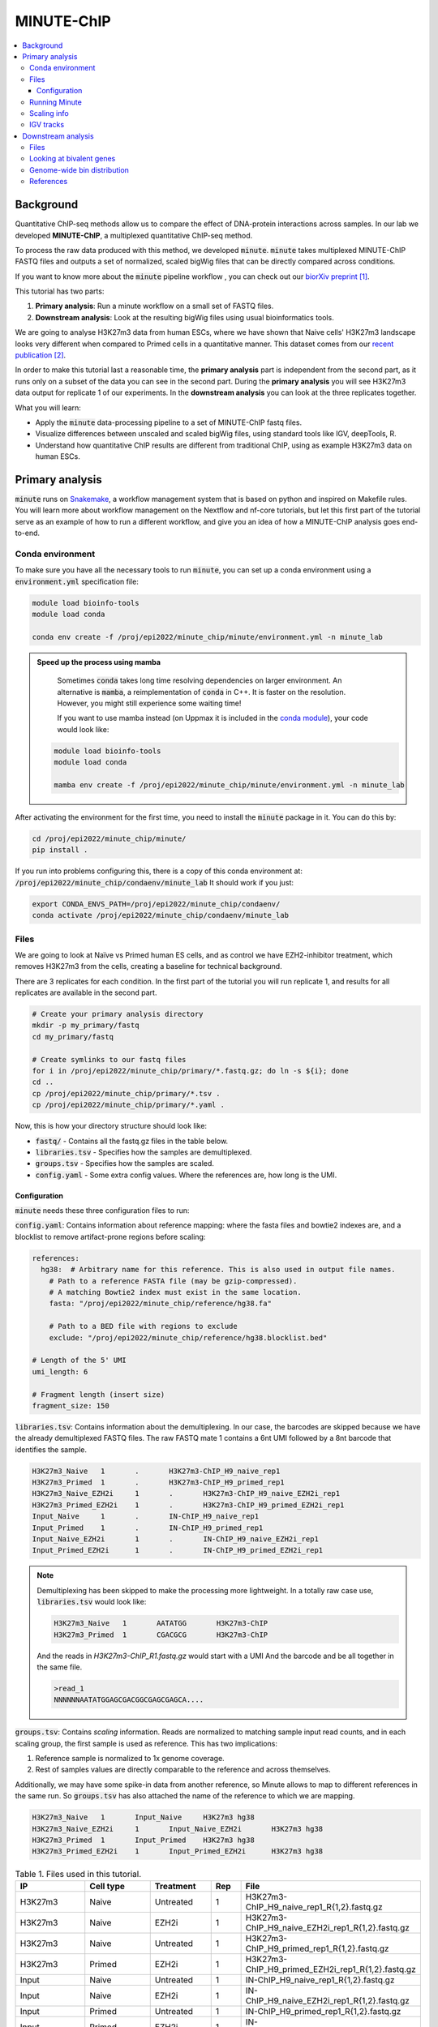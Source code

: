 .. below role allows to use the html syntax, for example :raw-html:`<br />`
.. role:: raw-html(raw)
    :format: html

MINUTE-ChIP
===========

.. Contents
.. ========

.. contents:: 
    :local:


Background
----------

Quantitative ChIP-seq methods allow us to compare the effect of DNA-protein interactions across samples. In our lab we developed **MINUTE-ChIP**, a multiplexed quantitative ChIP-seq method. 

To process the raw data produced with this method, we developed :code:`minute`. :code:`minute` takes multiplexed MINUTE-ChIP FASTQ files and outputs a set of normalized, scaled bigWig files that can be directly compared across conditions.

If you want to know more about the :code:`minute` pipeline workflow , you can check out our `biorXiv preprint <https://www.biorxiv.org/content/10.1101/2022.03.14.484318v1>`_ [1]_.


This tutorial has two parts:

1. **Primary analysis**: Run a minute workflow on a small set of FASTQ files.
2. **Downstream analysis**: Look at the resulting bigWig files using usual bioinformatics tools.


We are going to analyse H3K27m3 data from human ESCs, where we have shown that Naive cells' H3K27m3 landscape looks very different when compared to Primed cells in a quantitative manner. This dataset comes from our `recent publication <https://www.nature.com/articles/s41556-022-00916-w>`_ [2]_.



In order to make this tutorial last a reasonable time, the **primary analysis** part is independent from the second part, as it runs only on a subset of the data you can see in the second part. During the **primary analysis**
you will see H3K27m3 data output for replicate 1 of our experiments. In the **downstream analysis** you can look at the three replicates together.


What you will learn:

- Apply the :code:`minute` data-processing pipeline to a set of MINUTE-ChIP fastq files.
- Visualize differences between unscaled and scaled bigWig files, using standard tools like IGV, deepTools, R. 
- Understand how quantitative ChIP results are different from traditional ChIP, using as example H3K27m3 data on human ESCs.



Primary analysis
----------------

:code:`minute` runs on `Snakemake <https://snakemake.readthedocs.io/en/stable>`_, a workflow management system that is based on python and inspired on Makefile rules. You will learn more about workflow management on the Nextflow and nf-core tutorials, but let this first part of the tutorial serve as an example of how to run a different workflow, and give you an idea of how a MINUTE-ChIP analysis goes end-to-end.


Conda environment
^^^^^^^^^^^^^^^^^

To make sure you have all the necessary tools to run :code:`minute`, you can set up a conda environment using a :code:`environment.yml` specification file:


.. code-block:: bash

  module load bioinfo-tools
  module load conda

  conda env create -f /proj/epi2022/minute_chip/minute/environment.yml -n minute_lab 


.. admonition:: Speed up the process using mamba

   Sometimes :code:`conda` takes long time resolving dependencies on larger environment. An alternative is :code:`mamba`, a reimplementation of :code:`conda` in C++. It is faster
   on the resolution. However, you might still experience some waiting time!

   If you want to use mamba instead (on Uppmax it is included in the `conda module <https://www.uppmax.uu.se/support/user-guides/python-user-guide/>`_), your code would look like:

  .. code-block:: bash

    module load bioinfo-tools
    module load conda

    mamba env create -f /proj/epi2022/minute_chip/minute/environment.yml -n minute_lab


After activating the environment for the first time, you need to install the :code:`minute` package
in it. You can do this by:

.. code-block:: bash

  cd /proj/epi2022/minute_chip/minute/
  pip install .


If you run into problems configuring this, there is a copy of this conda environment at: :code:`/proj/epi2022/minute_chip/condaenv/minute_lab`
It should work if you just:

.. code-block:: bash

  export CONDA_ENVS_PATH=/proj/epi2022/minute_chip/condaenv/
  conda activate /proj/epi2022/minute_chip/condaenv/minute_lab


Files
^^^^^ 

We are going to look at Naïve vs Primed human ES cells, and as control we have EZH2-inhibitor treatment,
which removes H3K27m3 from the cells, creating a baseline for technical background.

There are 3 replicates for each condition. In the first part of the tutorial you will run replicate 1, and results for all replicates are available in the second part.


.. code-block:: bash
  
  # Create your primary analysis directory
  mkdir -p my_primary/fastq
  cd my_primary/fastq

  # Create symlinks to our fastq files
  for i in /proj/epi2022/minute_chip/primary/*.fastq.gz; do ln -s ${i}; done
  cd ..
  cp /proj/epi2022/minute_chip/primary/*.tsv .
  cp /proj/epi2022/minute_chip/primary/*.yaml .


Now, this is how your directory structure should look like:

- :code:`fastq/` - Contains all the fastq.gz files in the table below.
- :code:`libraries.tsv` - Specifies how the samples are demultiplexed.
- :code:`groups.tsv` - Specifies how the samples are scaled.
- :code:`config.yaml` - Some extra config values. Where the references are, how long is the UMI.



Configuration
********************

:code:`minute` needs these three configuration files to run:


:code:`config.yaml`: Contains information about reference mapping: where the fasta files and bowtie2 indexes are, and a blocklist to remove artifact-prone regions before scaling:

.. code-block:: yaml

  references:
    hg38:  # Arbitrary name for this reference. This is also used in output file names.
      # Path to a reference FASTA file (may be gzip-compressed).
      # A matching Bowtie2 index must exist in the same location.
      fasta: "/proj/epi2022/minute_chip/reference/hg38.fa"

      # Path to a BED file with regions to exclude
      exclude: "/proj/epi2022/minute_chip/reference/hg38.blocklist.bed"

  # Length of the 5' UMI
  umi_length: 6

  # Fragment length (insert size)
  fragment_size: 150

:code:`libraries.tsv`: Contains information about the demultiplexing. In our case, the barcodes are skipped because we have the already demultiplexed FASTQ files. The raw FASTQ
mate 1 contains a 6nt UMI followed by a 8nt barcode that identifies the sample.

.. code-block::

  H3K27m3_Naive   1       .       H3K27m3-ChIP_H9_naive_rep1
  H3K27m3_Primed  1       .       H3K27m3-ChIP_H9_primed_rep1
  H3K27m3_Naive_EZH2i     1       .       H3K27m3-ChIP_H9_naive_EZH2i_rep1
  H3K27m3_Primed_EZH2i    1       .       H3K27m3-ChIP_H9_primed_EZH2i_rep1
  Input_Naive     1       .       IN-ChIP_H9_naive_rep1
  Input_Primed    1       .       IN-ChIP_H9_primed_rep1
  Input_Naive_EZH2i       1       .       IN-ChIP_H9_naive_EZH2i_rep1
  Input_Primed_EZH2i      1       .       IN-ChIP_H9_primed_EZH2i_rep1


.. note::
  Demultiplexing has been skipped to make the processing more lightweight. In a totally raw case use, :code:`libraries.tsv` would look like:

  .. code-block::

    H3K27m3_Naive   1       AATATGG       H3K27m3-ChIP
    H3K27m3_Primed  1       CGACGCG       H3K27m3-ChIP

  And the reads in `H3K27m3-ChIP_R1.fastq.gz` would start with a UMI And the barcode and be all together in the same file.

  .. code-block::
  
    >read_1
    NNNNNNAATATGGAGCGACGGCGAGCGAGCA....



:code:`groups.tsv`: Contains *scaling* information. Reads are normalized to matching sample input read counts, and in each scaling group, the first sample is used as reference. This has two implications:

1. Reference sample is normalized to 1x genome coverage.
2. Rest of samples values are directly comparable to the reference and across themselves.

Additionally, we may have some spike-in data from another reference, so Minute allows to map to different references in the same run. So :code:`groups.tsv` has also attached the name of the reference to which we are mapping.

.. code-block::

  H3K27m3_Naive   1       Input_Naive     H3K27m3 hg38
  H3K27m3_Naive_EZH2i     1       Input_Naive_EZH2i       H3K27m3 hg38
  H3K27m3_Primed  1       Input_Primed    H3K27m3 hg38
  H3K27m3_Primed_EZH2i    1       Input_Primed_EZH2i      H3K27m3 hg38


.. list-table:: Table 1. Files used in this tutorial.
   :widths: 25 25 20 10 40
   :header-rows: 1

   * - IP
     - Cell type
     - Treatment
     - Rep
     - File
   * - H3K27m3
     - Naive
     - Untreated
     - 1
     - H3K27m3-ChIP_H9_naive_rep1_R{1,2}.fastq.gz
   
   * - H3K27m3
     - Naive
     - EZH2i
     - 1
     - H3K27m3-ChIP_H9_naive_EZH2i_rep1_R{1,2}.fastq.gz
   
   * - H3K27m3
     - Naive
     - Untreated
     - 1
     - H3K27m3-ChIP_H9_primed_rep1_R{1,2}.fastq.gz
   
   * - H3K27m3
     - Primed
     - EZH2i
     - 1
     - H3K27m3-ChIP_H9_primed_EZH2i_rep1_R{1,2}.fastq.gz

   * - Input
     - Naive
     - Untreated
     - 1
     - IN-ChIP_H9_naive_rep1_R{1,2}.fastq.gz
  
   * - Input
     - Naive
     - EZH2i
     - 1
     - IN-ChIP_H9_naive_EZH2i_rep1_R{1,2}.fastq.gz
   
   * - Input
     - Primed
     - Untreated
     - 1
     - IN-ChIP_H9_primed_rep1_R{1,2}.fastq.gz
   
   * - Input
     - Primed
     - EZH2i
     - 1
     - IN-ChIP_H9_primed_EZH2i_rep1_R{1,2}.fastq.gz
  



Running Minute
^^^^^^^^^^^^^^ 

Essentially, the steps performed by :code:`minute` are:

- Demultiplex the reads and remove contaminated sequences using :code:`cutadapt` (this is skipped in this execution).
- Map each condition to a reference genome using :code:`bowtie2`.
- Deduplicate the reads taking care of the UMIs. This is done partially by :code:`je-suite` and some native code.
- Remove excluded regions (such as artifact-prone regions, repeats, etc) using :code:`BEDTools`.
- Calculate scaling factors based on number of reads mapped and matching input conditions.
- Generate 1x coverage and scaled bigWig files from alignment using the calculated scaling factors using :code:`deepTools`.
- QC at every step (:code:`fastqc`, :code:`picard` insert size metrics, duplication rates, etc) are gathered and output in the form of a :code:`MultiQC` report.

**Note**: When the demultiplexing step is skipped, FastQC metrics are off, because they are calculated over a library size that it is very small, when they should
be calculated over the whole pool. We are working on fixing reports in this case.


.. warning:: 
 See paragraphs below before running this, as this is a time consuming step!


If you already got your files, you need to run something like


.. code-block:: bash

  conda activate minute_lab

  # Move to the directory where you copied the files
  cd my_primary

  # Run snakemake on the background, and keep doing something else
  nohup snakemake -p -s /proj/epi2022/minute_chip/minute/minute/Snakefile -j 6 > minute_pipeline.out 2> minute_pipeline.err &


:code:`-j` is the number of jobs/threads used by :code:`snakemake`. Depending on how many cores there are available on your node, you can raise this value.
The amount of files in this part of the tutorial is small enough to be possible to run in a local computer, but it still takes some time. For 4
out of 8 cores running on my laptop (intel i7), this took around 4 hours to run. If you run this locally, consider not to use all the available
cores you have, since you still need to run other things on the side and it may eat up your RAM memory as well (more tasks means usually more memory use).

Since this takes some time to run, my recommendation is that you start running this in the background and move to the **Downstream analysis** part of
the tutorial in the meantime. It is also recommended, same as before, that you do not use *all* the cores you reserved, so you have some processing
power for the second part of the tutorial. For instance if you have 12 cores, put 6 here and keep the other 6 for the second part of the tutorial.

.. note::
  You can run something in the background by typing :code:`&` at the end of the command. You can also keep the output to stderr and stdout by using
  :code:`>` and :code:`2>` operators. So the :code:`snakemake` call in the previous block just allows you to do this:

  .. code-block:: bash
    
    nohup snakemake -p /proj/epi2022/minute_chip/minute/minute/Snakefile -j 6 > minute_pipeline.out 2> minute_pipeline.err &

  `nohup` is a handy command that will make sure that the `snakemake` keeps running even if you logout or are kicked out of the session.

  You can peek in the progress of the pipeline by looking at the output from time to time:

  .. code-block:: bash

    tail minute_pipeline.out

  It is important that you do this right away, to see if the pipeline is correctly running or there is some issue with it. Otherwise, if it crashes, it will do so silently.


.. note::
  If the pipeline crashes at some point and you want to resume where it ran:

  .. code-block:: bash

    snakemake -p /proj/epi2022/minute_chip/minute/minute/Snakefile -j 4 --rerun-incomplete


After the pipeline is run, you will have the following folders:

- :code:`final/`: Contains final files: bigWig files, BAM files and demultiplexed FASTQ files (in this case, the same as your input).
- :code:`reports/`: Some reports on QC and scaling.
- :code:`log/`: Log output from each step.
- :code:`stats/`: Some stats files generated at each step.


Scaling info
^^^^^^^^^^^^ 

Scaling info is very relevant output for MINUTE-ChIP, you will see the following figure under reports:


.. image:: Figures/minute_00_scaling.png
  :target: Figures/minute_00_scaling.png
  :alt:

*Fig. 1: Global scaling for H3K27m3 replicate 1*

What you see here is that Naive cells have around 3x times as much H3K27m3 than Primed cells, and that EZH2i treatment removes the majority of H3K27m3.

IGV tracks
^^^^^^^^^^ 

You can take the final/bigwig files and look at them on IGV. Here you can see IGF2 gene, where once scaled, H3K27m3 seems around the same values
Primed vs Naïve, information that is lost in unscaled files.


.. image:: Figures/minute_01_igv.png
  :target: Figures/minute_01_igv.png
  :alt:

*Fig. 2: IGV screenshot of bigWig tracks at IGF2 gene. Gray tracks are unscaled, blue tracks are scaled. Here, Primed looks higher than Naïve, but upon scaling, values are similar.*



.. image:: Figures/minute_02_igv.png
  :target: Figures/minute_02_igv.png
  :alt:

*Fig. 3: Overview of tracks. Gray tracks are unscaled, blue tracks are scaled.*


**Q: How is the global distribution of primed H3K27m3 changing upon scaling? Why do Naïve samples look the same both scaled and unscaled?**


.. note::
  Make sure you select the scaled tracks together and click on *group autoscale* so all the scales match.



Downstream analysis
-------------------

This part of the tutorial is independent from the primary analysis. So the only thing you need are a copy of the bigWig files and an annotation
of Bivalent genes using for comparing H3K27m3 across conditions. Bivalent-marked genes are genes that are both enriched with H3K27m3 (repressive)
and H3K4m3 (active) marks at their TSS regions. It has been thought that Naïve cells lose this H3K27m3 signal at bivalent TSSs, but it is more of a 
scaling issue, as you will see in this tutorial!


Files
^^^^^ 

Now you can get a copy of all the bigWig files + the bivalent annotation:


.. code-block:: bash
  
  # Create your primary analysis directory
  mkdir my_downstream
  cd my_downstream

  mkdir bw

  cp /proj/epi2022/minute_chip/downstream/*.bw bw/
  cp /proj/epi2022/minute_chip/downstream/*.bed .


There should be :code:`unscaled` and :code:`scaled` bigWig files, plus a set of genes marked as Bivalent: :code:`Bivalent_Court2017.hg38.bed`. This annotation
comes from:

Court, F., & Arnaud, P. (2017). An annotated list of bivalent chromatin regions in human ES cells: a new tool for cancer epigenetic research. Oncotarget, 8(3), 4110.

And it has been translated to :code:`hg38` genome using :code:`liftOver`. 

Additionally, some bigWig tracks are pooled. These ones are all the replicates pooled together.


Looking at bivalent genes
^^^^^^^^^^^^^^^^^^^^^^^^^

You can look at these using `deepTools <https://deeptools.readthedocs.io/en/develop/>`_. deepTools is a suite to process sequencing data.

.. note::
  If you just ran the primary analysis before, and you have an active :code:`minute_lab` conda environment, you probably don't need to load the deepTools module anyway. Otherwise, you can do:

  .. code-block:: bash

    module load bioinfo-tools
    module load deepTools


We can use :code:`computeMatrix scale-regions` to calculate the values we will plot afterwards.

.. code-block:: bash

  computeMatrix scale-regions --downstream 3000 --upstream 3000 \
    -S ./bw/H3K27*pooled.hg38.scaled.bw \
    -R Bivalent_Court2017.hg38.bed \
    -o bivalent_mat_scaled.npz --outFileNameMatrix bivalent_values_scaled.tab -p 8

  computeMatrix scale-regions --downstream 3000 --upstream 3000 \
    -S ./bw/H3K27*pooled.hg38.unscaled.bw \
    -R Bivalent_Court2017.hg38.bed -o bivalent_mat_unscaled.npz \
    --outFileNameMatrix bivalent_values_unscaled.tab -p 8

.. note:: 
  This backslash `\\` means the command is not complete. So if you paste this to terminal you need to paste the whole thing. If you have problems with this, you can just paste it to a text editor and put it in one line, removing all the backslashes. For instance, here are the equivalent one liners for this:

  .. code-block:: bash

      computeMatrix scale-regions --downstream 3000 --upstream 3000 -S ./bw/H3K27*pooled.hg38.scaled.bw -R Bivalent_Court2017.hg38.bed -o bivalent_mat_scaled.npz --outFileNameMatrix bivalent_values_scaled.tab -p 8
      computeMatrix scale-regions --downstream 3000 --upstream 3000 -S ./bw/H3K27*pooled.hg38.unscaled.bw -R Bivalent_Court2017.hg38.bed -o bivalent_mat_unscaled.npz --outFileNameMatrix bivalent_values_unscaled.tab -p 8

.. note::
  You can adapt the :code:`-p` parameter to match the number of processors you allocated.


Then you can generate a plot by doing:

.. code-block:: bash
  
  plotProfile -m bivalent_mat_scaled.npz -o scaled_bivalent_profile.png --perGroup
  plotProfile -m bivalent_mat_unscaled.npz -o unscaled_bivalent_profile.png --perGroup


.. admonition:: Scaled vs unscaled results
   :class: dropdown, hint

   .. image:: Figures/minute_05_unscaled_bivalent_profile.png
          :width: 500px

   .. image:: Figures/minute_04_scaled_bivalent_profile.png
          :width: 500px


**Q: How do the scaled Naïve vs Primed differ when you move away from the gene body?**
You can check this by playing with the parameters :code:`--downstream` and :code:`--upstream` when running `computeMatrix`.

.. admonition:: Example command
   :class: dropdown, hint

     .. code-block:: bash

       computeMatrix scale-regions --downstream 5000 --upstream 5000 -S ./bw/H3K27*pooled.hg38.scaled.bw -R Bivalent_Court2017.hg38.bed -o bivalent_mat_scaled.npz --outFileNameMatrix bivalent_values_scaled.tab -p 8
    


**Q: How do the scaled vs unscaled plots differ? What do you think that means?**

.. admonition:: Explanation
   :class: dropdown, hint

    What is making all the difference is the real H3K27m3 background across the genome. You see in the scaled plots that Naïve is higher across. So what happens is that the "peaks" in naïve look smaller with such background, and if there is no absolute scaling that makes it possible to compare Naïve vs Primed, Naïve looks flat, as you saw in the unscaled plot. An additional control to make sure this is not technical background is the EZH2i treatment, which removes pretty much all H3K27m3 genome-wide.



**Q: Is this a general effect, or is it dominated by a few loci?**

Hint: You can look at this using deepTools plotHeatmap function. It will take as input the matrix you calculated with :code:`computeMatrix` and generate a heatmap.



Genome-wide bin distribution
^^^^^^^^^^^^^^^^^^^^^^^^^^^^

Another way of looking at the general effect of the scaling genome-wide is using deepTools :code:`multiBigwigSummary` tool to generate bin average profiles genome-wide and look at their
distribution.


.. code-block:: bash

  multiBigwigSummary bins -b ./bw/H3K27*pooled.hg38.scaled.bw ./bw/H3K27*pooled.hg38.unscaled.bw -o 10kb_bins.npz --outRawCounts 10kb_bins.tab -bs 10000 -p 10


This will generate a :code:`10kb_bins.tab` tab-delimited file that contains mean coverage per 10kb bin across the genome for the different bigWig files. You can import this table into :code:`R` and
look at the bin distribution using some simple :code:`ggplot` commands.

.. note::
  Since you already have run :code:`RStudio` in other tutorials, you can use any approach you have used before for running R. Just note that you need to have access to this :code:`10kb_bins.tab` you just created. You can also do it locally in your computer, if you have a :code:`RStudio`  version installed, and you will only need :code:`ggplot2` and :code:`GenomicRanges` + :code:`rtracklayer`.


First, import the data into a data frame:

.. code-block:: R

  # Note it is important the :code:`comment.char` parameter, as deepTools inserts a :code:`#`,
  # which is the default comment in R, so it will not read the header properly otherwise
  df <- read.table("./10kb_bins.tab", header=T, sep= "\t", comment.char = "")

  # You can check that this has reasonable names
  colnames(df)

We can make this a little more readable:


.. code-block:: R

  colnames(df) <- c(c("seqnames", "start", "end"), gsub("_pooled.hg38|.bw", "", colnames(df)[4:ncol(df)]))

  colnames(df)


So we can for instance check the differences scaled vs unscaled in a scatterplot:

.. code-block:: R

  library(ggplot2)

  ggplot(df, aes(x=H3K27m3_Naive.unscaled, y=H3K27m3_Primed.unscaled)) + 
    geom_point(alpha = 0.4) + 
    coord_cartesian(xlim=c(0,30), ylim=c(0,30))
    

  ggplot(df, aes(x=H3K27m3_Naive.scaled, y=H3K27m3_Primed.scaled)) + 
    geom_point(alpha = 0.4) + 
    coord_cartesian(xlim=c(0,30), ylim=c(0,30))


.. admonition:: Resulting figures
   :class: dropdown, hint

   .. image:: Figures/minute_06_unscaled_scatter.png
          :width: 500px

   .. image:: Figures/minute_07_scaled_scatter.png
          :width: 500px

   This is not the most striking of figures, but what you can already see is that there are a bunch of 10kb bins that look super high in Primed compared to Naïve when looking at unscaled data, and that large difference drops a lot when the datapoints are scaled. Still, there is heterogeneity, and it requires a deeper analysis to understand what's happening in detail.


We can make a :code:`GRanges` object with these values and perform
some operations, like check which bins overlap with some annotation, and things like this.

.. code-block:: R

  library(GenomicRanges)
  library(rtracklayer)

  gr <- makeGRangesFromDataFrame(df, keep.extra.columns = T)
  bivalent <- import("./Bivalent_Court2017.hg38.bed")

  biv_bins <- subsetByOverlaps(gr, bivalent)

  # You can use this data frame to plot only the bivalent-overlapping bins
  biv_df <- data.frame(biv_bins)


So we could be interested in plotting only bins that overlap with bivalent genes, and many other things.
In this case, bins are somewhat large, so they will not represent exactly the annotations that we plotted in the previous step.

The same way we generated these figures, there are a lot of things that can be done, and many questions can be addressed, for instance:

- Do you think that the bin size affects this type of analysis in deeper ways? How different would these figures look if the bin size was 5kb? Which size would you think is a good compromise without getting a difficult to handle number of data points?
- How is the distribution of values per chromosome? Hint: look again at the tracks in the primary analysis part!



References
^^^^^^^^^^^^^^^^

.. [1] Navarro, C., Martin, M., & Elsässer, S. J. (2022). minute: A MINUTE-ChIP data analysis workflow. BioRxiv.
.. [2] Kumar, B., Navarro, C., Winblad, N., Schell, J. P., Zhao, C., Weltner, J., Baqué-Vidal, L., Salazar Mantero, A., Petropoulos, S., Lanner, F., & Elsässer, S. J. (2022). Polycomb Repressive Complex 2 shields naïve human pluripotent cells from trophectoderm differentiation. Nature Cell Biology, 1-13.

